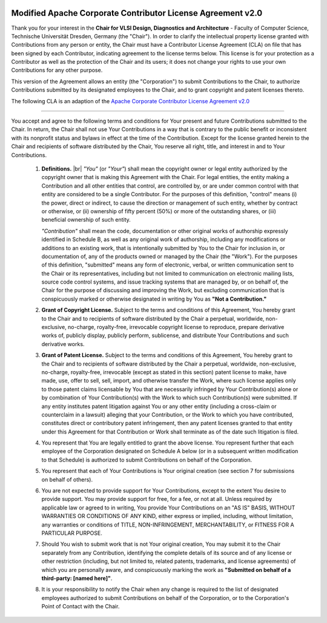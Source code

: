 .. image:: /_static/images/logo_tud.jpg
   :scale: 10
   :alt: Logo: Technische Universität Dresden

Modified Apache Corporate Contributor License Agreement v2.0
############################################################

Thank you for your interest in the **Chair for VLSI Design, Diagnostics
and Architecture** - Faculty of Computer Science, Technische Universität
Dresden, Germany (the "Chair"). In order to clarify the intellectual property license
granted with Contributions from any person or entity, the Chair
must have a Contributor License Agreement (CLA) on file that has been
signed by each Contributor, indicating agreement to the license terms
below. This license is for your protection as a Contributor as well
as the protection of the Chair and its users; it does not change
your rights to use your own Contributions for any other purpose.

This version of the Agreement allows an entity (the "Corporation") to
submit Contributions to the Chair, to authorize Contributions
submitted by its designated employees to the Chair, and to grant
copyright and patent licenses thereto.


The following CLA is an adaption of the `Apache Corporate Contributor License Agreement v2.0 <http://www.apache.org/licenses/cla-corporate.txt>`_

--------

You accept and agree to the following terms and conditions for Your
present and future Contributions submitted to the Chair. In
return, the Chair shall not use Your Contributions in a way that
is contrary to the public benefit or inconsistent with its nonprofit
status and bylaws in effect at the time of the Contribution. Except
for the license granted herein to the Chair and recipients of
software distributed by the Chair, You reserve all right, title,
and interest in and to Your Contributions.

 1. **Definitions.** |br|
    *"You"* (or *"Your"*) shall mean the copyright owner or legal entity
    authorized by the copyright owner that is making this Agreement
    with the Chair. For legal entities, the entity making a
    Contribution and all other entities that control, are controlled by,
    or are under common control with that entity are considered to be a
    single Contributor. For the purposes of this definition, "control"
    means (i) the power, direct or indirect, to cause the direction or
    management of such entity, whether by contract or otherwise, or
    (ii) ownership of fifty percent (50%) or more of the outstanding
    shares, or (iii) beneficial ownership of such entity.

    *"Contribution"* shall mean the code, documentation or other original
    works of authorship expressly identified in Schedule B, as well as
    any original work of authorship, including
    any modifications or additions to an existing work, that is intentionally
    submitted by You to the Chair for inclusion in, or
    documentation of, any of the products owned or managed by the
    Chair (the "Work"). For the purposes of this definition,
    "submitted" means any form of electronic, verbal, or written
    communication sent to the Chair or its representatives,
    including but not limited to communication on electronic mailing
    lists, source code control systems, and issue tracking systems
    that are managed by, or on behalf of, the Chair for the
    purpose of discussing and improving the Work, but excluding
    communication that is conspicuously marked or otherwise designated
    in writing by You as **"Not a Contribution."**

 2. **Grant of Copyright License.** Subject to the terms and conditions
    of this Agreement, You hereby grant to the Chair and to
    recipients of software distributed by the Chair a perpetual,
    worldwide, non-exclusive, no-charge, royalty-free, irrevocable
    copyright license to reproduce, prepare derivative works of,
    publicly display, publicly perform, sublicense, and distribute
    Your Contributions and such derivative works.

 3. **Grant of Patent License.** Subject to the terms and conditions of
    this Agreement, You hereby grant to the Chair and to recipients
    of software distributed by the Chair a perpetual, worldwide,
    non-exclusive, no-charge, royalty-free, irrevocable (except as
    stated in this section) patent license to make, have made, use,
    offer to sell, sell, import, and otherwise transfer the Work,
    where such license applies only to those patent claims licensable
    by You that are necessarily infringed by Your Contribution(s)
    alone or by combination of Your Contribution(s) with the Work to
    which such Contribution(s) were submitted. If any entity institutes
    patent litigation against You or any other entity (including a
    cross-claim or counterclaim in a lawsuit) alleging that your
    Contribution, or the Work to which you have contributed, constitutes
    direct or contributory patent infringement, then any patent licenses
    granted to that entity under this Agreement for that Contribution or
    Work shall terminate as of the date such litigation is filed.

 4. You represent that You are legally entitled to grant the above
    license. You represent further that each employee of the
    Corporation designated on Schedule A below (or in a subsequent
    written modification to that Schedule) is authorized to submit
    Contributions on behalf of the Corporation.

 5. You represent that each of Your Contributions is Your original
    creation (see section 7 for submissions on behalf of others).

 6. You are not expected to provide support for Your Contributions,
    except to the extent You desire to provide support. You may provide
    support for free, for a fee, or not at all. Unless required by
    applicable law or agreed to in writing, You provide Your
    Contributions on an "AS IS" BASIS, WITHOUT WARRANTIES OR CONDITIONS
    OF ANY KIND, either express or implied, including, without
    limitation, any warranties or conditions of TITLE, NON-INFRINGEMENT,
    MERCHANTABILITY, or FITNESS FOR A PARTICULAR PURPOSE.

 7. Should You wish to submit work that is not Your original creation,
    You may submit it to the Chair separately from any
    Contribution, identifying the complete details of its source and
    of any license or other restriction (including, but not limited
    to, related patents, trademarks, and license agreements) of which
    you are personally aware, and conspicuously marking the work as
    **"Submitted on behalf of a third-party: [named here]"**.

 8. It is your responsibility to notify the Chair when any change
    is required to the list of designated employees authorized to submit
    Contributions on behalf of the Corporation, or to the Corporation's
    Point of Contact with the Chair.
